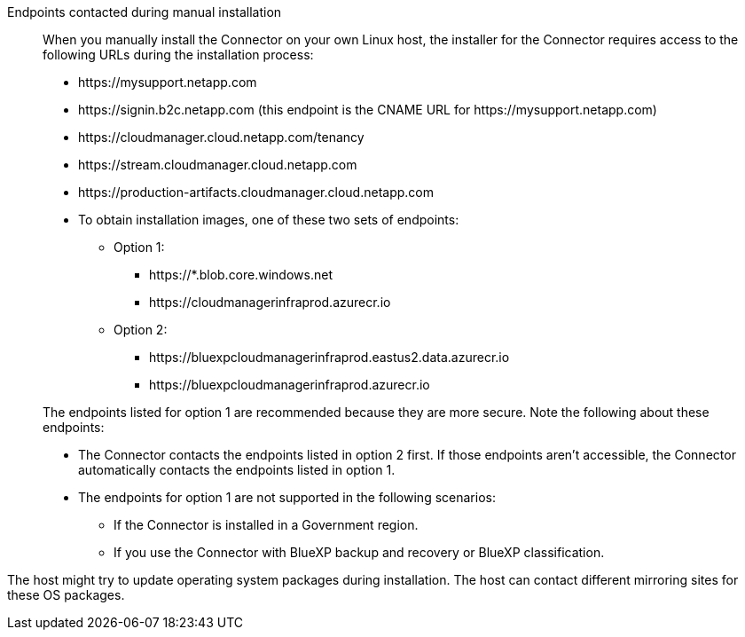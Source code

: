 //tag::endpoint-list[]
Endpoints contacted during manual installation::
When you manually install the Connector on your own Linux host, the installer for the Connector requires access to the following URLs during the installation process:

* \https://mysupport.netapp.com
* \https://signin.b2c.netapp.com (this endpoint is the CNAME URL for \https://mysupport.netapp.com)
* \https://cloudmanager.cloud.netapp.com/tenancy
* \https://stream.cloudmanager.cloud.netapp.com
* \https://production-artifacts.cloudmanager.cloud.netapp.com
* To obtain installation images, one of these two sets of endpoints:
** Option 1:
*** \https://*.blob.core.windows.net
*** \https://cloudmanagerinfraprod.azurecr.io
** Option 2:
*** \https://bluexpcloudmanagerinfraprod.eastus2.data.azurecr.io
*** \https://bluexpcloudmanagerinfraprod.azurecr.io

+
The endpoints listed for option 1 are recommended because they are more secure. Note the following about these endpoints:
* The Connector contacts the endpoints listed in option 2 first. If those endpoints aren't accessible, the Connector automatically contacts the endpoints listed in option 1.
* The endpoints for option 1 are not supported in the following scenarios:
** If the Connector is installed in a Government region.
** If you use the Connector with BlueXP backup and recovery or BlueXP classification.
//end::endpoint-list[]

//tag::update[]
The host might try to update operating system packages during installation. The host can contact different mirroring sites for these OS packages.
//end::update[]
